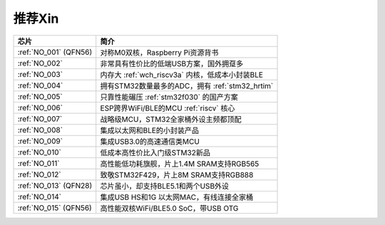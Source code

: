 .. _list:

推荐Xin
==================

.. list-table::
    :header-rows:  1

    * - 芯片
      - 简介
    * - :ref:`NO_001` (QFN56)
      - 对称M0双核，Raspberry Pi资源背书
    * - :ref:`NO_002`
      - 非常具有性价比的低端USB方案，国外拥趸多
    * - :ref:`NO_003`
      - 内存大 :ref:`wch_riscv3a` 内核，低成本小封装BLE
    * - :ref:`NO_004`
      - 拥有STM32数量最多的ADC，拥有 :ref:`stm32_hrtim`
    * - :ref:`NO_005`
      - 只靠性能碾压 :ref:`stm32f030` 的国产方案
    * - :ref:`NO_006`
      - ESP跨界WiFi/BLE的MCU :ref:`riscv` 核心
    * - :ref:`NO_007`
      - 战略级MCU，STM32全家桶外设主频都顶配
    * - :ref:`NO_008`
      - 集成以太网和BLE的小封装产品
    * - :ref:`NO_009`
      - 集成USB3.0的高速通信类MCU
    * - :ref:`NO_010`
      - 低成本高性价比入门级STM32新品
    * - :ref:`NO_011`
      - 高性能低功耗旗舰，片上1.4M SRAM支持RGB565
    * - :ref:`NO_012`
      - 致敬STM32F429，片上8M SRAM支持RGB888
    * - :ref:`NO_013` (QFN28)
      - 芯片虽小，却支持BLE5.1和两个USB外设
    * - :ref:`NO_014`
      - 集成USB HS和1G 以太网MAC，有线连接全家桶
    * - :ref:`NO_015` (QFN56)
      - 高性能双核WiFi/BLE5.0 SoC，带USB OTG
